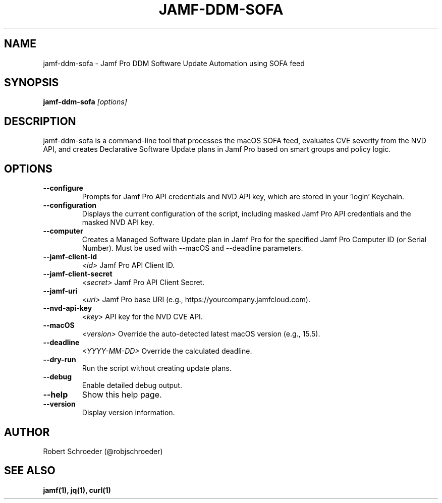 .TH JAMF-DDM-SOFA 1 "May 2025" "jamf-ddm-sofa 2.0.21"

.SH NAME
jamf-ddm-sofa \- Jamf Pro DDM Software Update Automation using SOFA feed

.SH SYNOPSIS
.B jamf-ddm-sofa
.I [options]

.SH DESCRIPTION
jamf-ddm-sofa is a command-line tool that processes the macOS SOFA feed,
evaluates CVE severity from the NVD API, and creates Declarative Software
Update plans in Jamf Pro based on smart groups and policy logic.

.SH OPTIONS

.TP
.B --configure
Prompts for Jamf Pro API credentials and NVD API key, which are stored in your 'login' Keychain.

.TP
.B --configuration
Displays the current configuration of the script, including masked Jamf Pro API credentials and the masked NVD API key.

.TP
.B --computer
Creates a Managed Software Update plan in Jamf Pro for the specified Jamf Pro Computer ID (or Serial Number).
Must be used with --macOS and --deadline parameters.

.TP
.B --jamf-client-id
.I <id>
Jamf Pro API Client ID.

.TP
.B --jamf-client-secret
.I <secret>
Jamf Pro API Client Secret.

.TP
.B --jamf-uri
.I <uri>
Jamf Pro base URI (e.g., https://yourcompany.jamfcloud.com).

.TP
.B --nvd-api-key
.I <key>
API key for the NVD CVE API.

.TP
.B --macOS
.I <version>
Override the auto-detected latest macOS version (e.g., 15.5).

.TP
.B --deadline
.I <YYYY-MM-DD>
Override the calculated deadline.

.TP
.B --dry-run
Run the script without creating update plans.

.TP
.B --debug
Enable detailed debug output.

.TP
.B --help
Show this help page.

.TP
.B --version
Display version information.

.SH AUTHOR
Robert Schroeder (@robjschroeder)

.SH SEE ALSO
.B jamf(1), jq(1), curl(1)